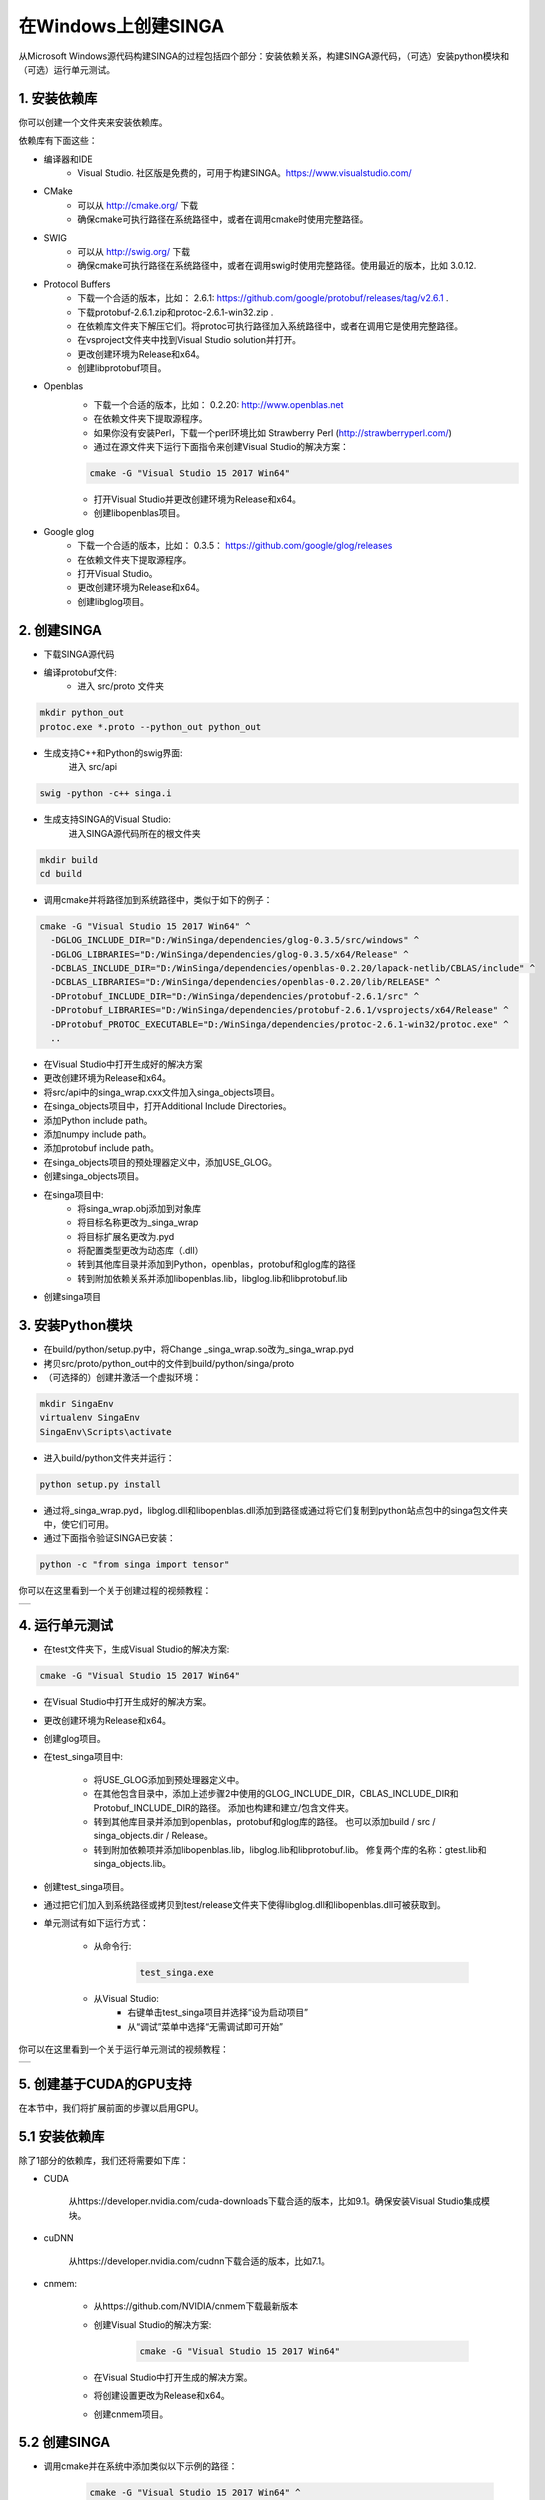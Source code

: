 .. Licensed to the Apache Software Foundation (ASF) under one
   or more contributor license agreements.  See the NOTICE file
   distributed with this work for additional information
   regarding copyright ownership.  The ASF licenses this file
   to you under the Apache License, Version 2.0 (the
   "License"); you may not use this file except in compliance
   with the License.  You may obtain a copy of the License at

   http://www.apache.org/licenses/LICENSE-2.0

   Unless required by applicable law or agreed to in writing,
   software distributed under the License is distributed on an
   "AS IS" BASIS, WITHOUT WARRANTIES OR CONDITIONS OF ANY
   KIND, either express or implied.  See the License for the
   specific language governing permissions and limitations
   under the License.


在Windows上创建SINGA
=========================

从Microsoft Windows源代码构建SINGA的过程包括四个部分：安装依赖关系，构建SINGA源代码，（可选）安装python模块和（可选）运行单元测试。

1. 安装依赖库
-----------------------

你可以创建一个文件夹来安装依赖库。

依赖库有下面这些：

* 编译器和IDE
	* Visual Studio. 社区版是免费的，可用于构建SINGA。https://www.visualstudio.com/
* CMake
	* 可以从 http://cmake.org/ 下载
	* 确保cmake可执行路径在系统路径中，或者在调用cmake时使用完整路径。
* SWIG
	* 可以从 http://swig.org/ 下载
	* 确保cmake可执行路径在系统路径中，或者在调用swig时使用完整路径。使用最近的版本，比如 3.0.12.

* Protocol Buffers
	* 下载一个合适的版本，比如： 2.6.1: https://github.com/google/protobuf/releases/tag/v2.6.1 .	
	* 下载protobuf-2.6.1.zip和protoc-2.6.1-win32.zip . 
	* 在依赖库文件夹下解压它们。将protoc可执行路径加入系统路径中，或者在调用它是使用完整路径。
	* 在vsproject文件夹中找到Visual Studio solution并打开。
	* 更改创建环境为Release和x64。
	* 创建libprotobuf项目。 
* Openblas
	* 下载一个合适的版本，比如： 0.2.20: http://www.openblas.net 
	* 在依赖文件夹下提取源程序。
	* 如果你没有安装Perl，下载一个perl环境比如 Strawberry Perl (http://strawberryperl.com/)
	* 通过在源文件夹下运行下面指令来创建Visual Studio的解决方案：

	.. code-block:: bash

		cmake -G "Visual Studio 15 2017 Win64" 

	* 打开Visual Studio并更改创建环境为Release和x64。
	* 创建libopenblas项目。

* Google glog
	* 下载一个合适的版本，比如： 0.3.5： https://github.com/google/glog/releases
	* 在依赖文件夹下提取源程序。
	* 打开Visual Studio。
	* 更改创建环境为Release和x64。
	* 创建libglog项目。

2. 创建SINGA
---------------------

* 下载SINGA源代码
* 编译protobuf文件:
	* 进入 src/proto 文件夹

.. code-block:: bash
	
		mkdir python_out
		protoc.exe *.proto --python_out python_out

* 生成支持C++和Python的swig界面:
	进入 src/api

.. code-block:: bash
	
		swig -python -c++ singa.i
		
* 生成支持SINGA的Visual Studio:
	进入SINGA源代码所在的根文件夹

.. code-block:: bash	

	mkdir build
	cd build
	
* 调用cmake并将路径加到系统路径中，类似于如下的例子：

.. code-block:: bash
	
	cmake -G "Visual Studio 15 2017 Win64" ^
	  -DGLOG_INCLUDE_DIR="D:/WinSinga/dependencies/glog-0.3.5/src/windows" ^
	  -DGLOG_LIBRARIES="D:/WinSinga/dependencies/glog-0.3.5/x64/Release" ^
	  -DCBLAS_INCLUDE_DIR="D:/WinSinga/dependencies/openblas-0.2.20/lapack-netlib/CBLAS/include" ^
	  -DCBLAS_LIBRARIES="D:/WinSinga/dependencies/openblas-0.2.20/lib/RELEASE" ^
	  -DProtobuf_INCLUDE_DIR="D:/WinSinga/dependencies/protobuf-2.6.1/src" ^
	  -DProtobuf_LIBRARIES="D:/WinSinga/dependencies/protobuf-2.6.1/vsprojects/x64/Release" ^
	  -DProtobuf_PROTOC_EXECUTABLE="D:/WinSinga/dependencies/protoc-2.6.1-win32/protoc.exe" ^
	  ..

* 在Visual Studio中打开生成好的解决方案
* 更改创建环境为Release和x64。
* 将src/api中的singa_wrap.cxx文件加入singa_objects项目。
* 在singa_objects项目中，打开Additional Include Directories。
* 添加Python include path。
* 添加numpy include path。
* 添加protobuf include path。
* 在singa_objects项目的预处理器定义中，添加USE_GLOG。
* 创建singa_objects项目。
	
* 在singa项目中:
	* 将singa_wrap.obj添加到对象库
	* 将目标名称更改为_singa_wrap
	* 将目标扩展名更改为.pyd
	* 将配置类型更改为动态库（.dll）
	* 转到其他库目录并添加到Python，openblas，protobuf和glog库的路径
	* 转到附加依赖关系并添加libopenblas.lib，libglog.lib和libprotobuf.lib
	
* 创建singa项目
	
	
3. 安装Python模块
------------------------

* 在build/python/setup.py中，将Change _singa_wrap.so改为_singa_wrap.pyd  
* 拷贝src/proto/python_out中的文件到build/python/singa/proto

* （可选择的）创建并激活一个虚拟环境：

.. code-block:: bash

	mkdir SingaEnv
	virtualenv SingaEnv
	SingaEnv\Scripts\activate
	
* 进入build/python文件夹并运行：

.. code-block:: bash

	python setup.py install

* 通过将_singa_wrap.pyd，libglog.dll和libopenblas.dll添加到路径或通过将它们复制到python站点包中的singa包文件夹中，使它们可用。
	
* 通过下面指令验证SINGA已安装：

.. code-block:: bash

	python -c "from singa import tensor"

你可以在这里看到一个关于创建过程的视频教程：
	

.. |video| image:: https://img.youtube.com/vi/cteER7WeiGk/0.jpg
   :scale: 100%
   :align: middle
   :target: https://www.youtube.com/watch?v=cteER7WeiGk

+---------+
| |video| |
+---------+

	
4. 运行单元测试
-----------------

* 在test文件夹下，生成Visual Studio的解决方案:

.. code-block:: bash

	cmake -G "Visual Studio 15 2017 Win64"

* 在Visual Studio中打开生成好的解决方案。

* 更改创建环境为Release和x64。

* 创建glog项目。

* 在test_singa项目中:
	
    * 将USE_GLOG添加到预处理器定义中。
    * 在其他包含目录中，添加上述步骤2中使用的GLOG_INCLUDE_DIR，CBLAS_INCLUDE_DIR和Protobuf_INCLUDE_DIR的路径。 添加也构建和建立/包含文件夹。
    * 转到其他库目录并添加到openblas，protobuf和glog库的路径。 也可以添加build / src / singa_objects.dir / Release。
    * 转到附加依赖项并添加libopenblas.lib，libglog.lib和libprotobuf.lib。 修复两个库的名称：gtest.lib和singa_objects.lib。

* 创建test_singa项目。

* 通过把它们加入到系统路径或拷贝到test/release文件夹下使得libglog.dll和libopenblas.dll可被获取到。

* 单元测试有如下运行方式：

	* 从命令行:
	
		.. code-block:: bash
	
			test_singa.exe

	* 从Visual Studio:
		* 右键单击test_singa项目并选择“设为启动项目”
		* 从“调试”菜单中选择“无需调试即可开始”

你可以在这里看到一个关于运行单元测试的视频教程：
	

.. |video| image:: https://img.youtube.com/vi/393gPtzMN1k/0.jpg
   :scale: 100%
   :align: middle
   :target: https://www.youtube.com/watch?v=393gPtzMN1k

+---------+
| |video| |
+---------+

	
5. 创建基于CUDA的GPU支持
------------------------------

在本节中，我们将扩展前面的步骤以启用GPU。

5.1 安装依赖库
------------------------

除了1部分的依赖库，我们还将需要如下库：

* CUDA 
	
	从https://developer.nvidia.com/cuda-downloads下载合适的版本，比如9.1。确保安装Visual Studio集成模块。

* cuDNN

	从https://developer.nvidia.com/cudnn下载合适的版本，比如7.1。 

* cnmem: 

	* 从https://github.com/NVIDIA/cnmem下载最新版本
	* 创建Visual Studio的解决方案:
	
		.. code-block:: bash
	
			cmake -G "Visual Studio 15 2017 Win64"
		
	* 在Visual Studio中打开生成的解决方案。
	* 将创建设置更改为Release和x64。
	* 创建cnmem项目。
	

5.2 创建SINGA
----------------------

* 调用cmake并在系统中添加类似以下示例的路径：

	.. code-block:: bash
	
    		cmake -G "Visual Studio 15 2017 Win64" ^
			  -DGLOG_INCLUDE_DIR="D:/WinSinga/dependencies/glog-0.3.5/src/windows" ^
			  -DGLOG_LIBRARIES="D:/WinSinga/dependencies/glog-0.3.5/x64/Release" ^
			  -DCBLAS_INCLUDE_DIR="D:/WinSinga/dependencies/openblas-0.2.20/lapack-netlib/CBLAS/include" ^
			  -DCBLAS_LIBRARIES="D:/WinSinga/dependencies/openblas-0.2.20/lib/RELEASE" ^
			  -DProtobuf_INCLUDE_DIR="D:/WinSinga/dependencies/protobuf-2.6.1/src" ^
			  -DProtobuf_LIBRARIES="D:\WinSinga/dependencies/protobuf-2.6.1/vsprojects/x64/Release" ^
			  -DProtobuf_PROTOC_EXECUTABLE="D:/WinSinga/dependencies/protoc-2.6.1-win32/protoc.exe" ^
			  -DCUDNN_INCLUDE_DIR=D:\WinSinga\dependencies\cudnn-9.1-windows10-x64-v7.1\cuda\include ^
			  -DCUDNN_LIBRARIES=D:\WinSinga\dependencies\cudnn-9.1-windows10-x64-v7.1\cuda\lib\x64 ^
			  -DSWIG_DIR=D:\WinSinga\dependencies\swigwin-3.0.12 ^
			  -DSWIG_EXECUTABLE=D:\WinSinga\dependencies\swigwin-3.0.12\swig.exe ^
			  -DUSE_CUDA=YES ^
			  -DCUDNN_VERSION=7 ^
			  ..
  

* 为C++和Python生成swig接口：
	进入 src/api

	.. code-block:: bash
	
		swig -python -c++ singa.i

* 在Visual Studio中打开生成的解决方案

* 将版本设置更改为Release和x64

5.2.1 创建singa_objects
----------------------------

* 将src/api中的singa_wrap.cxx文件添加到singa_objects项目中。
* 在singa_objects项目中，打开其他包含目录。
* 添加Python包含路径。
* 添加numpy包含路径。
* 添加protobuf包含路径。
* 为CUDA，cuDNN和cnmem添加包含路径。
* 在singa_objects项目的预处理器定义中，添加USE_GLOG，USE_CUDA和USE_CUDNN。删除DISABLE_WARNINGS。
* 建立singa_objects项目。
	
5.2.2 创建singa-kernel
---------------------------	

* 创建一个类型为“CUDA 9.1 Runtime”的新Visual Studio程序。 给它起一个名字，比如singa-kernel。
* 该项目带有一个名为kernel.cu的初始文件。 从项目中删除此文件。
* 添加此文件：src / core / tensor / math_kernel.cu
* 在项目设置中：

	* 将Platfrom工具集设置为“Visual Studio 2015（v140）”
	* 将配置类型设置为“静态库（.lib）”
	* 在包含目录中，添加build/include

* 创建singa-kernel项目


5.2.3 创建singa
--------------------
	
* 在singa项目中:

	* 将singa_wrap.obj添加到对象库。
	* 将目标名称更改为_singa_wrap。
	* 将目标扩展名更改为.pyd。
	* 将配置类型更改为动态库（.dll）。
	* 转到其他库目录并添加到Python，openblas，protobuf和glog库的路径。
	* 还将库路径添加到singa-kernel，cnmem，cuda和cudnn。
	* 转到附加依赖关系并添加libopenblas.lib，libglog.lib和libprotobuf.lib。
	* 添加：singa-kernel.lib，cnmem.lib，cudnn.lib，cuda.lib，cublas.lib，curand.lib和cudart.lib。
	
* 创建singa项目

5.3. 安装Python模块
--------------------------

* 在build/python/setup.py中，将Change _singa_wrap.so改为_singa_wrap.pyd  
* 拷贝src/proto/python_out中的文件到build/python/singa/proto

* （可选择的）创建并激活一个虚拟环境：

.. code-block:: bash

	mkdir SingaEnv
	virtualenv SingaEnv
	SingaEnv\Scripts\activate
	
* 进入build/python文件夹并运行：

.. code-block:: bash

	python setup.py install

* 将_singa_wrap.pyd，libglog.dll，libopenblas.dll，cnmem.dll，CUDA运行时（例如cudart64_91.dll）和cuDNN（例如cudnn64_7.dll）添加到路径或通过将它们复制到singa包文件夹 python网站包。
	
* 通过下面指令验证SINGA已安装：

.. code-block:: bash

	python -c "from singa import device; dev = device.create_cuda_gpu()"

关于这部分的视频教程可以在下面找到：
	

.. |video| image:: https://img.youtube.com/vi/YasKVjRtuDs/0.jpg
   :scale: 100%
   :align: middle
   :target: https://www.youtube.com/watch?v=YasKVjRtuDs

+---------+
| |video| |
+---------+

5.4. 运行单元测试
-----------------

* 在test文件夹下，生成Visual Studio的解决方案:

.. code-block:: bash

	cmake -G "Visual Studio 15 2017 Win64"

* 在Visual Studio中打开生成好的解决方案。

* 更改创建环境为Release和x64。

* 创建glog项目。

* 在test_singa项目中:
	
    * 将USE_GLOG添加到预处理器定义中。
    * 在其他包含目录中，添加上述步骤2中使用的GLOG_INCLUDE_DIR，CBLAS_INCLUDE_DIR和Protobuf_INCLUDE_DIR的路径。 添加也构建和建立/包含文件夹。
    * 转到其他库目录并添加到openblas，protobuf和glog库的路径。 也可以添加build / src / singa_objects.dir / Release。
    * 转到附加依赖项并添加libopenblas.lib，libglog.lib和libprotobuf.lib。 修复两个库的名称：gtest.lib和singa_objects.lib。

* 创建test_singa项目。

* 通过把它们加入到系统路径或拷贝到test/release文件夹下使得libglog.dll和libopenblas.dll可被获取到。

* 单元测试有如下运行方式：

	* 从命令行:
	
		.. code-block:: bash
	
			test_singa.exe

	* 从Visual Studio:
		* 右键单击test_singa项目并选择“设为启动项目”
		* 从“调试”菜单中选择“无需调试即可开始”

你可以在这里看到一个关于运行单元测试的视频教程：
	

.. |video| image:: https://img.youtube.com/vi/YOjwtrvTPn4/0.jpg
   :scale: 100%
   :align: middle
   :target: https://www.youtube.com/watch?v=YOjwtrvTPn4

+---------+
| |video| |
+---------+
